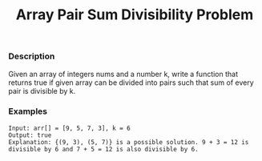 #+title: Array Pair Sum Divisibility Problem

*** Description

Given an array of integers nums and a number k, write a function that returns true if given array can be divided into pairs such that sum of every pair is divisible by k.

*** Examples
#+begin_example
Input: arr[] = [9, 5, 7, 3], k = 6
Output: true
Explanation: {(9, 3), (5, 7)} is a possible solution. 9 + 3 = 12 is divisible by 6 and 7 + 5 = 12 is also divisible by 6.
#+end_example
